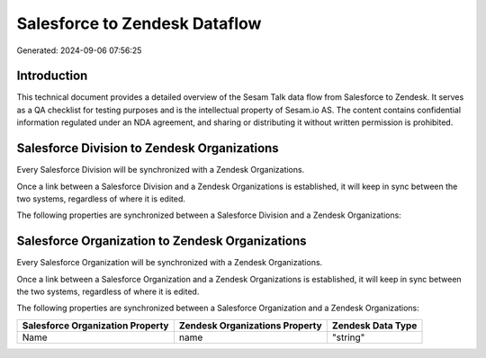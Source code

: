 ==============================
Salesforce to Zendesk Dataflow
==============================

Generated: 2024-09-06 07:56:25

Introduction
------------

This technical document provides a detailed overview of the Sesam Talk data flow from Salesforce to Zendesk. It serves as a QA checklist for testing purposes and is the intellectual property of Sesam.io AS. The content contains confidential information regulated under an NDA agreement, and sharing or distributing it without written permission is prohibited.

Salesforce Division to Zendesk Organizations
--------------------------------------------
Every Salesforce Division will be synchronized with a Zendesk Organizations.

Once a link between a Salesforce Division and a Zendesk Organizations is established, it will keep in sync between the two systems, regardless of where it is edited.

The following properties are synchronized between a Salesforce Division and a Zendesk Organizations:

.. list-table::
   :header-rows: 1

   * - Salesforce Division Property
     - Zendesk Organizations Property
     - Zendesk Data Type


Salesforce Organization to Zendesk Organizations
------------------------------------------------
Every Salesforce Organization will be synchronized with a Zendesk Organizations.

Once a link between a Salesforce Organization and a Zendesk Organizations is established, it will keep in sync between the two systems, regardless of where it is edited.

The following properties are synchronized between a Salesforce Organization and a Zendesk Organizations:

.. list-table::
   :header-rows: 1

   * - Salesforce Organization Property
     - Zendesk Organizations Property
     - Zendesk Data Type
   * - Name	
     - name
     - "string"

